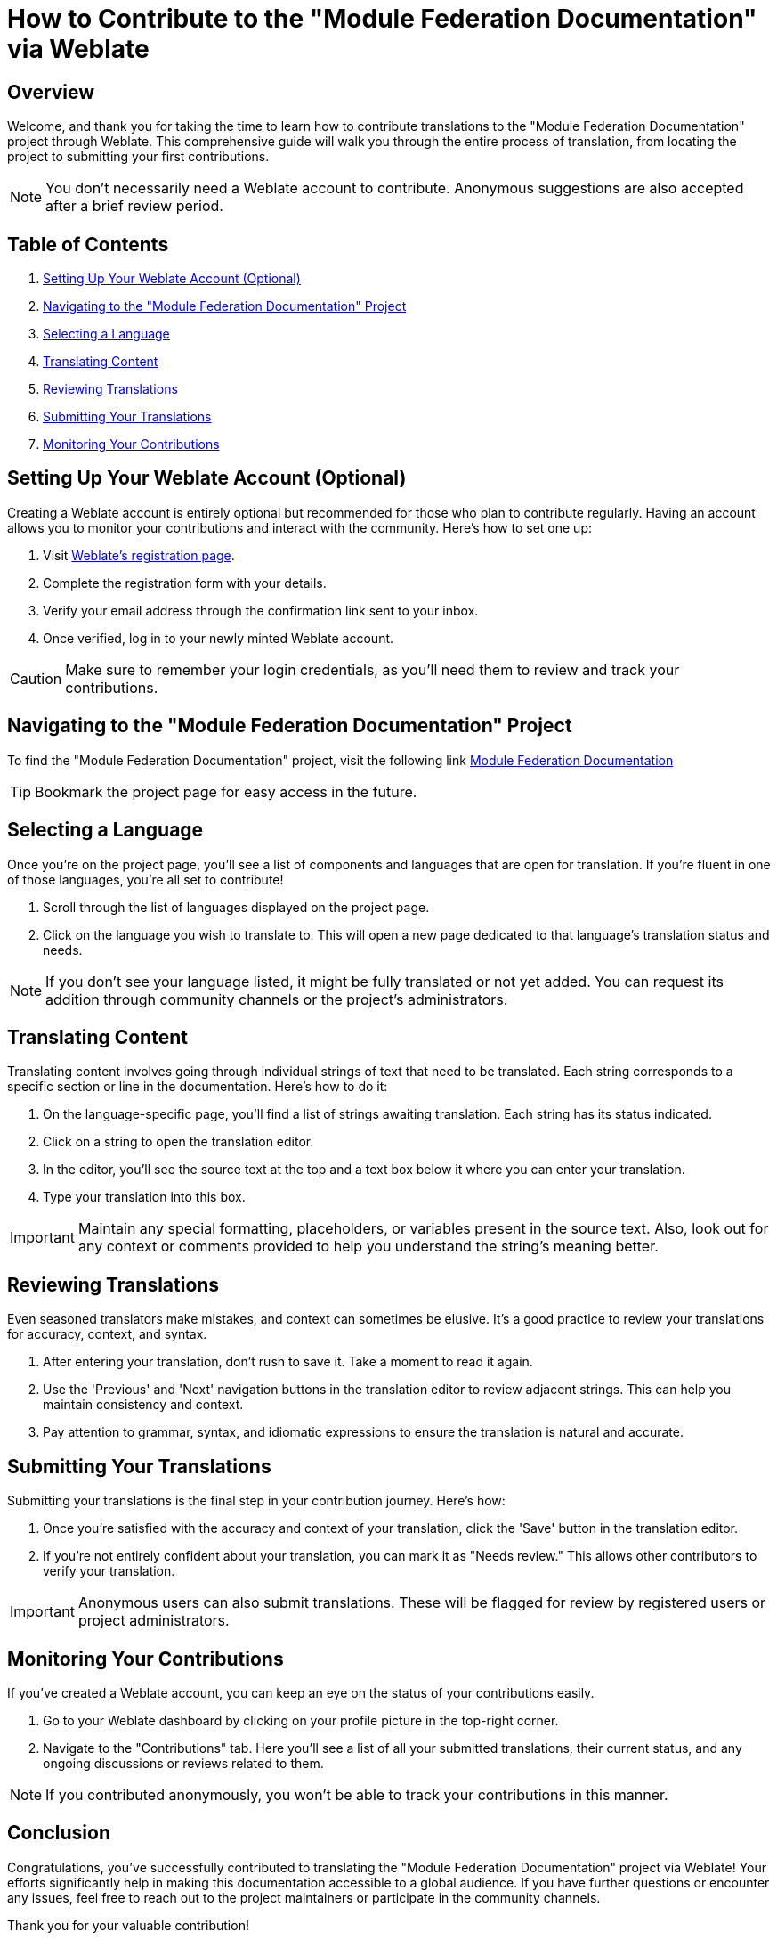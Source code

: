 = How to Contribute to the "Module Federation Documentation" via Weblate

==  Overview

Welcome, and thank you for taking the time to learn how to contribute translations to the "Module Federation Documentation" project through Weblate. This comprehensive guide will walk you through the entire process of translation, from locating the project to submitting your first contributions.

NOTE: You don't necessarily need a Weblate account to contribute. Anonymous suggestions are also accepted after a brief review period.

==  Table of Contents

. xref:setting-up-your-weblate-account[Setting Up Your Weblate Account (Optional)]
. xref:navigating-to-the-module-federation-documentation-project[Navigating to the "Module Federation Documentation" Project]
. xref:selecting-a-language[Selecting a Language]
. xref:translating-content[Translating Content]
. xref:reviewing-translations[Reviewing Translations]
. xref:submitting-your-translations[Submitting Your Translations]
. xref:monitoring-your-contributions[Monitoring Your Contributions]

[[setting-up-your-weblate-account]]
==  Setting Up Your Weblate Account (Optional)

Creating a Weblate account is entirely optional but recommended for those who plan to contribute regularly. Having an account allows you to monitor your contributions and interact with the community. Here's how to set one up:

. Visit link:https://weblate.org/saml2/login/?next=/en/[Weblate's registration page].
. Complete the registration form with your details.
. Verify your email address through the confirmation link sent to your inbox.
. Once verified, log in to your newly minted Weblate account.

CAUTION: Make sure to remember your login credentials, as you'll need them to review and track your contributions.

[[navigating-to-the-module-federation-documentation-project]]
==  Navigating to the "Module Federation Documentation" Project

To find the "Module Federation Documentation" project, visit the following link link:https://hosted.weblate.org/projects/module-federation-documentation-oss/[Module Federation Documentation]

TIP: Bookmark the project page for easy access in the future.

[[selecting-a-language]]
==  Selecting a Language

Once you're on the project page, you'll see a list of components and languages that are open for translation. If you're fluent in one of those languages, you're all set to contribute!

. Scroll through the list of languages displayed on the project page.
. Click on the language you wish to translate to. This will open a new page dedicated to that language's translation status and needs.

NOTE: If you don't see your language listed, it might be fully translated or not yet added. You can request its addition through community channels or the project's administrators.

[[translating-content]]
==  Translating Content

Translating content involves going through individual strings of text that need to be translated. Each string corresponds to a specific section or line in the documentation. Here's how to do it:

. On the language-specific page, you'll find a list of strings awaiting translation. Each string has its status indicated.
. Click on a string to open the translation editor.
. In the editor, you'll see the source text at the top and a text box below it where you can enter your translation.
. Type your translation into this box.

IMPORTANT: Maintain any special formatting, placeholders, or variables present in the source text. Also, look out for any context or comments provided to help you understand the string's meaning better.

[[reviewing-translations]]
==  Reviewing Translations

Even seasoned translators make mistakes, and context can sometimes be elusive. It's a good practice to review your translations for accuracy, context, and syntax.

. After entering your translation, don't rush to save it. Take a moment to read it again.
. Use the 'Previous' and 'Next' navigation buttons in the translation editor to review adjacent strings. This can help you maintain consistency and context.
. Pay attention to grammar, syntax, and idiomatic expressions to ensure the translation is natural and accurate.

[[submitting-your-translations]]
==  Submitting Your Translations

Submitting your translations is the final step in your contribution journey. Here's how:

. Once you're satisfied with the accuracy and context of your translation, click the 'Save' button in the translation editor.
. If you're not entirely confident about your translation, you can mark it as "Needs review." This allows other contributors to verify your translation.

IMPORTANT: Anonymous users can also submit translations. These will be flagged for review by registered users or project administrators.

[[monitoring-your-contributions]]
==  Monitoring Your Contributions

If you've created a Weblate account, you can keep an eye on the status of your contributions easily.

. Go to your Weblate dashboard by clicking on your profile picture in the top-right corner.
. Navigate to the "Contributions" tab. Here you'll see a list of all your submitted translations, their current status, and any ongoing discussions or reviews related to them.

NOTE: If you contributed anonymously, you won't be able to track your contributions in this manner.

==  Conclusion

Congratulations, you've successfully contributed to translating the "Module Federation Documentation" project via Weblate! Your efforts significantly help in making this documentation accessible to a global audience. If you have further questions or encounter any issues, feel free to reach out to the project maintainers or participate in the community channels.

Thank you for your valuable contribution!